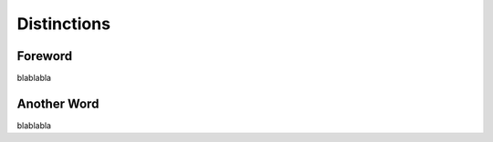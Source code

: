 Distinctions
=========================================================================

=================================================
Foreword
=================================================

blablabla

=================================================
Another Word
=================================================

blablabla